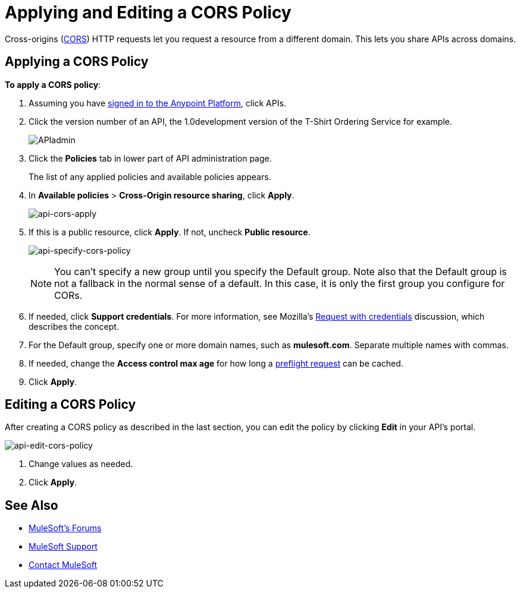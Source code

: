 = Applying and Editing a CORS Policy
:keywords: apis, api, cors, policy, headers, group

Cross-origins (link:https://developer.mozilla.org/en-US/docs/Web/HTTP/Access_control_CORS#Overview[CORS]) HTTP requests let you request a resource from a different domain.
This lets you share APIs across domains.

== Applying a CORS Policy

*To apply a CORS policy*:

. Assuming you have link:https://anypoint.mulesoft.com/accounts[signed in to the Anypoint Platform], click APIs.
. Click the version number of an API, the 1.0development version of the T-Shirt Ordering Service for example.
+
image:APIadmin.png[APIadmin]
+
. Click the *Policies* tab in lower part of API administration page.
+
The list of any applied policies and available policies appears.
+
. In *Available policies* > *Cross-Origin resource sharing*, click *Apply*.
+
image:api-cors-apply.png[api-cors-apply]
+
. If this is a public resource, click *Apply*. If not, uncheck *Public resource*.
+
image:api-specify-cors-policy.png[api-specify-cors-policy]
+
[NOTE]
You can't specify a new group until you specify the Default group. Note also that the Default group is not a fallback in the normal sense of a default. In this case, it is only the first group you configure for CORs.
+
. If needed, click *Support credentials*. For more information, see Mozilla's  link:https://developer.mozilla.org/en-US/docs/Web/HTTP/Access_control_CORS#Requests_with_credentials[Request with credentials] discussion, which describes the concept.
. For the Default group, specify one or more domain names, such as *mulesoft.com*. Separate multiple names with commas.
. If needed, change the *Access control max age* for how long a link:https://developer.mozilla.org/en-US/docs/Web/HTTP/Access_control_CORS#Preflighted_requests[preflight request] can be cached.
. Click *Apply*.

== Editing a CORS Policy

After creating a CORS policy as described in the last section, you can edit the policy by clicking
*Edit* in your API's portal.

image:api-edit-cors-policy.png[api-edit-cors-policy]

. Change values as needed.
. Click *Apply*.

== See Also

* link:http://forums.mulesoft.com[MuleSoft's Forums]
* link:https://www.mulesoft.com/support-and-services/mule-esb-support-license-subscription[MuleSoft Support]
* mailto:support@mulesoft.com[Contact MuleSoft]
